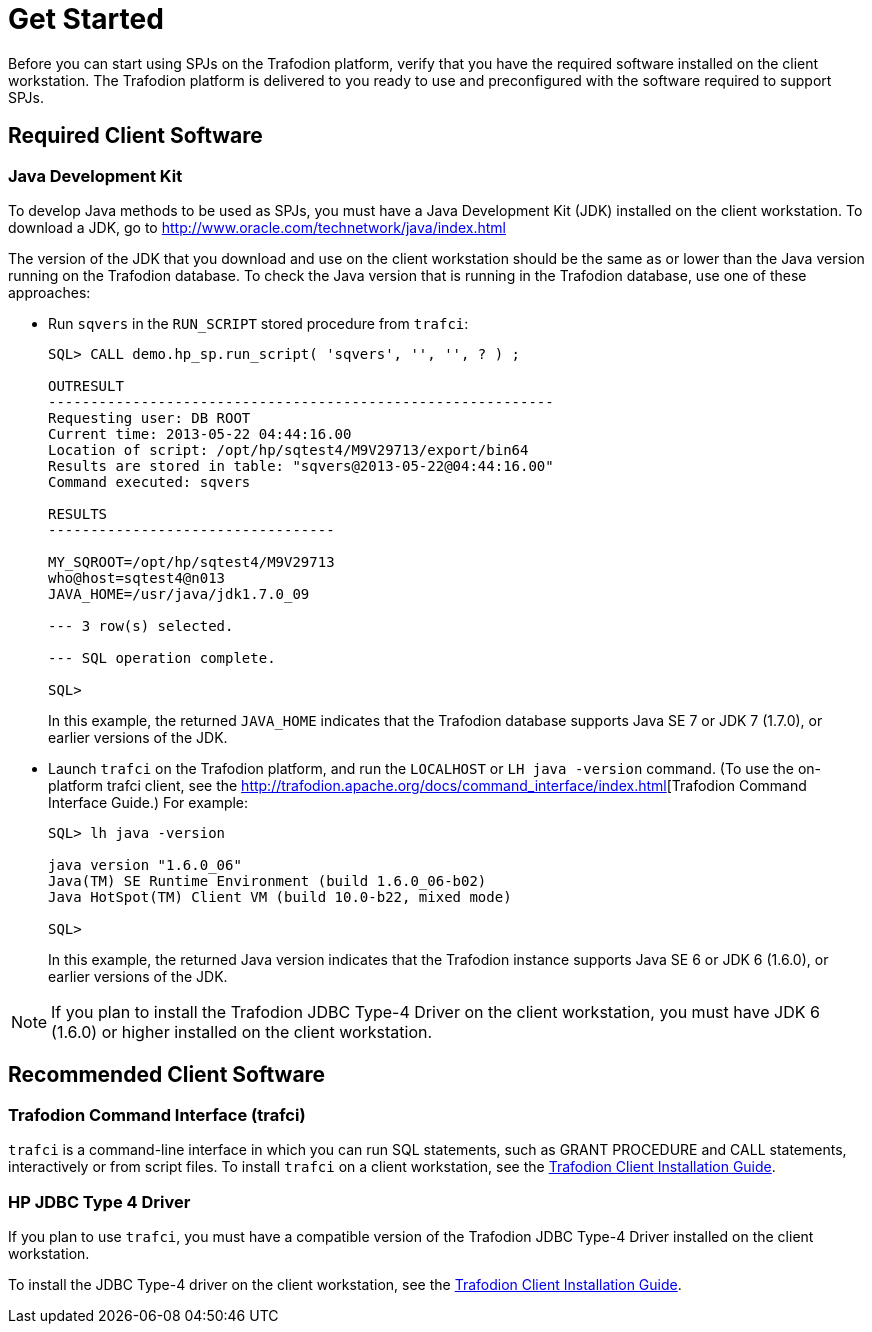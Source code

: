 ////
/**
 *@@@ START COPYRIGHT @@@
 * Licensed to the Apache Software Foundation (ASF) under one
 * or more contributor license agreements. See the NOTICE file
 * distributed with this work for additional information
 * regarding copyright ownership.  The ASF licenses this file
 * to you under the Apache License, Version 2.0 (the
 * "License"); you may not use this file except in compliance
 * with the License.  You may obtain a copy of the License at
 *
 *     http://www.apache.org/licenses/LICENSE-2.0
 *
 * Unless required by applicable law or agreed to in writing, software
 * distributed under the License is distributed on an "AS IS" BASIS,
 * WITHOUT WARRANTIES OR CONDITIONS OF ANY KIND, either express or implied.
 * See the License for the specific language governing permissions and
 * limitations under the License.
 * @@@ END COPYRIGHT @@@
 */
////

[[get-started]]
= Get Started

Before you can start using SPJs on the Trafodion platform, verify that
you have the required software installed on the client workstation. The
Trafodion platform is delivered to you ready to use and preconfigured
with the software required to support SPJs.

[[required-client-software]]
== Required Client Software

[[java-development-kit]]
=== Java Development Kit

To develop Java methods to be used as SPJs, you must have a Java
Development Kit (JDK) installed on the client workstation. To download a
JDK, go to
http://www.oracle.com/technetwork/java/index.html

The version of the JDK that you download and use on the client
workstation should be the same as or lower than the Java version running
on the Trafodion database. To check the Java version that is running in
the Trafodion database, use one of these approaches:

* Run `sqvers` in the `RUN_SCRIPT` stored procedure from `trafci`:
+
```
SQL> CALL demo.hp_sp.run_script( 'sqvers', '', '', ? ) ;

OUTRESULT
------------------------------------------------------------
Requesting user: DB ROOT
Current time: 2013-05-22 04:44:16.00
Location of script: /opt/hp/sqtest4/M9V29713/export/bin64
Results are stored in table: "sqvers@2013-05-22@04:44:16.00"
Command executed: sqvers

RESULTS
----------------------------------

MY_SQROOT=/opt/hp/sqtest4/M9V29713
who@host=sqtest4@n013
JAVA_HOME=/usr/java/jdk1.7.0_09

--- 3 row(s) selected.

--- SQL operation complete.

SQL>
```
+
In this example, the returned `JAVA_HOME` indicates that the Trafodion
database supports Java SE 7 or JDK 7 (1.7.0), or earlier versions of the
JDK.

* Launch `trafci` on the Trafodion platform, and run the `LOCALHOST` or `LH java -version` command.
(To use the on-platform trafci client, see the
http://trafodion.apache.org/docs/command_interface/index.html[Trafodion Command Interface Guide.)
For example:
+
```
SQL> lh java -version

java version "1.6.0_06"
Java(TM) SE Runtime Environment (build 1.6.0_06-b02)
Java HotSpot(TM) Client VM (build 10.0-b22, mixed mode)

SQL>
```
+
In this example, the returned Java version indicates that the Trafodion
instance supports Java SE 6 or JDK 6 (1.6.0), or earlier versions of the
JDK.

NOTE: If you plan to install the Trafodion JDBC Type-4 Driver on the client
workstation, you must have JDK 6 (1.6.0) or higher installed on the
client workstation.

[[recommended-client-software]]
== Recommended Client Software

[[trafodion-command-interface-trafci]]
=== Trafodion Command Interface (trafci)

`trafci` is a command-line interface in which you can run SQL statements,
such as GRANT PROCEDURE and CALL statements, interactively or from
script files. To install `trafci` on a client workstation, see the
http://trafodion.apache.org/docs/client_install/index.html[Trafodion Client Installation Guide].

[[hp-jdbc-type-4-driver]]
=== HP JDBC Type 4 Driver

If you plan to use `trafci`, you must have a compatible version of the Trafodion
JDBC Type-4 Driver installed on the client workstation.

To install the JDBC Type-4 driver on the client workstation, see the 
http://trafodion.apache.org/docs/client_install/index.html[Trafodion Client Installation Guide].


